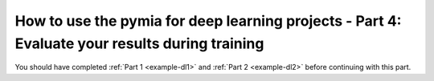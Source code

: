 .. _example-evaluation2:
How to use the pymia for deep learning projects - Part 4: Evaluate your results during training
===============================================================================================

You should have completed :ref:`Part 1 <example-dl1>` and :ref:`Part 2 <example-dl2>` before continuing with this part.

